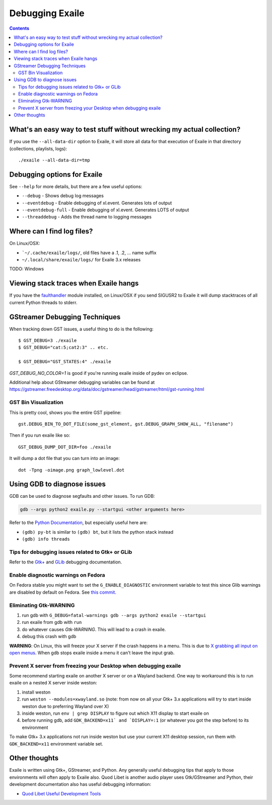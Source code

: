 
.. _debugging:

Debugging Exaile
================

.. contents::

What's an easy way to test stuff without wrecking my actual collection?
-----------------------------------------------------------------------

If you use the ``--all-data-dir`` option to Exaile, it will store all data
for that execution of Exaile in that directory (collections, playlists, logs)::
    
    ./exaile --all-data-dir=tmp

Debugging options for Exaile
----------------------------

See ``--help`` for more details, but there are a few useful options:

* ``--debug`` - Shows debug log messages
* ``--eventdebug`` - Enable debugging of xl.event. Generates lots of output
* ``--eventdebug-full`` - Enable debugging of xl.event. Generates LOTS of output
* ``--threaddebug`` - Adds the thread name to logging messages

Where can I find log files?
---------------------------

On Linux/OSX:

* ```~/.cache/exaile/logs/``, old files have a .1, .2, … name suffix
* ``~/.local/share/exaile/logs/`` for Exaile 3.x releases

TODO: Windows

Viewing stack traces when Exaile hangs
--------------------------------------

If you have the `faulthandler <https://github.com/haypo/faulthandler>`_ module
installed, on Linux/OSX if you send SIGUSR2 to Exaile it will dump stacktraces
of all current Python threads to stderr.
		
GStreamer Debugging Techniques
------------------------------

When tracking down GST issues, a useful thing to do is the following::

    $ GST_DEBUG=3 ./exaile
    $ GST_DEBUG="cat:5;cat2:3" .. etc. 

    $ GST_DEBUG="GST_STATES:4" ./exaile

`GST_DEBUG_NO_COLOR=1` is good if you're running exaile inside of pydev on eclipse.

Additional help about GStreamer debugging variables can be found at 
https://gstreamer.freedesktop.org/data/doc/gstreamer/head/gstreamer/html/gst-running.html

GST Bin Visualization
~~~~~~~~~~~~~~~~~~~~~

This is pretty cool, shows you the entire GST pipeline::

    gst.DEBUG_BIN_TO_DOT_FILE(some_gst_element, gst.DEBUG_GRAPH_SHOW_ALL, "filename")
    
Then if you run exaile like so::

    GST_DEBUG_DUMP_DOT_DIR=foo ./exaile 
    
It will dump a dot file that you can turn into an image::

    dot -Tpng -oimage.png graph_lowlevel.dot

Using GDB to diagnose issues
----------------------------

GDB can be used to diagnose segfaults and other issues. To run GDB:

.. code-block:: bash

    gdb --args python2 exaile.py --startgui <other arguments here>

Refer to the `Python Documentation <https://wiki.python.org/moin/DebuggingWithGdb>`_,
but especially useful here are:

* ``(gdb) py-bt`` is similar to ``(gdb) bt``, but it lists the python stack instead
* ``(gdb) info threads``

Tips for debugging issues related to Gtk+ or GLib
~~~~~~~~~~~~~~~~~~~~~~~~~~~~~~~~~~~~~~~~~~~~~~~~~

Refer to the `Gtk+ <https://developer.gnome.org/gtk3/stable/gtk-running.html>`_
and `GLib <https://developer.gnome.org/glib/stable/glib-running.html>`_
debugging documentation.

Enable diagnostic warnings on Fedora
~~~~~~~~~~~~~~~~~~~~~~~~~~~~~~~~~~~~

On Fedora stable you might want to set the ``G_ENABLE_DIAGNOSTIC`` environment
variable to test this since Glib warnings are disabled by default on Fedora. See
`this commit <http://pkgs.fedoraproject.org/cgit/glib2.git/commit/?h=f22&id=bdab866334343601ca6b92e23029b4bd78ca6de6>`_.

Eliminating Gtk-WARNING
~~~~~~~~~~~~~~~~~~~~~~~

1. run gdb with ``G_DEBUG=fatal-warnings gdb --args python2 exaile --startgui``
2. run exaile from gdb with ``run``
3. do whatever causes `Gtk-WARNING`. This will lead to a crash in exaile.
4. debug this crash with gdb

**WARNING**: On Linux, this will freeze your X server if the crash happens in a
menu. This is due to `X grabbing all input on open menus <https://tronche.com/gui/x/xlib/input/pointer-grabbing.html>`_.
When gdb stops exaile inside a menu it can't leave the input grab.

Prevent X server from freezing your Desktop when debugging exaile
~~~~~~~~~~~~~~~~~~~~~~~~~~~~~~~~~~~~~~~~~~~~~~~~~~~~~~~~~~~~~~~~~

Some recommend starting exaile on another X server or on a Wayland backend. One
way to workaround this is to run exaile on a nested X server inside weston:

1. install weston
2. run ``weston --modules=xwayland.so`` (note: from now on all your Gtk+ 3.x applications will try to start inside weston due to preferring Wayland over X)
3. inside weston, run ``env | grep DISPLAY`` to figure out which X11 display to start exaile on
4. before running gdb, add ``GDK_BACKEND=x11` and `DISPLAY=:1`` (or whatever you got the step before) to its environment

To make Gtk+ 3.x applications not run inside weston but use your current X11
desktop session, run them with ``GDK_BACKEND=x11`` environment variable set.

Other thoughts
--------------

Exaile is written using Gtk+, GStreamer, and Python. Any generally useful
debugging tips that apply to those environments will often apply to Exaile also.
Quod Libet is another audio player uses Gtk/GStreamer and Python, their
development documentation also has useful debugging information:

* `Quod Libet Useful Development Tools <https://quodlibet.readthedocs.io/en/latest/development/tools.html>`_
